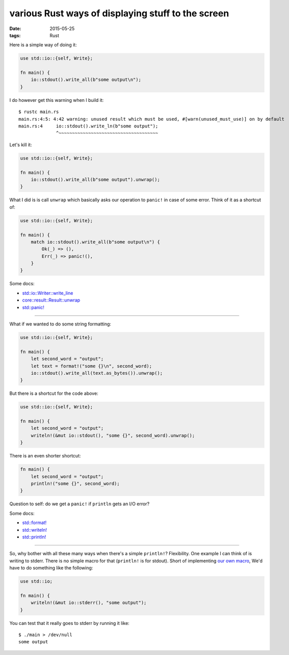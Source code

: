 various Rust ways of displaying stuff to the screen
===================================================

:date: 2015-05-25
:tags: Rust



Here is a simple way of doing it:

.. sourcecode:: rust

  use std::io::{self, Write};

  fn main() {
      io::stdout().write_all(b"some output\n");
  }

I do however get this warning when I build it::

  $ rustc main.rs
  main.rs:4:5: 4:42 warning: unused result which must be used, #[warn(unused_must_use)] on by default
  main.rs:4     io::stdout().write_ln(b"some output");
                ^~~~~~~~~~~~~~~~~~~~~~~~~~~~~~~~~~~~~~

Let's kill it:

.. sourcecode:: rust

  use std::io::{self, Write};

  fn main() {
      io::stdout().write_all(b"some output").unwrap();
  }

What I did is is call ``unwrap`` which basically asks our operation
to ``panic!`` in case of some error. Think of it as a shortcut of:

.. sourcecode:: rust

  use std::io::{self, Write};

  fn main() {
      match io::stdout().write_all(b"some output\n") {
          Ok(_) => (),
          Err(_) => panic!(),
      }
  }

Some docs:

* `std::io::Writer::write_line`__
* `core::result::Result::unwrap`__
* `std::panic!`__

__ http://doc.rust-lang.org/std/io/trait.Write.html#method.write_all
__ http://doc.rust-lang.org/std/result/enum.Result.html#method.unwrap
__ http://doc.rust-lang.org/std/macro.panic!.html

----

What if we wanted to do some string formatting:

.. sourcecode:: rust

  use std::io::{self, Write};

  fn main() {
      let second_word = "output";
      let text = format!("some {}\n", second_word);
      io::stdout().write_all(text.as_bytes()).unwrap();
  }

But there is a shortcut for the code above:

.. sourcecode:: rust

  use std::io::{self, Write};

  fn main() {
      let second_word = "output";
      writeln!(&mut io::stdout(), "some {}", second_word).unwrap();
  }

There is an even shorter shortcut:

.. sourcecode:: rust

  fn main() {
      let second_word = "output";
      println!("some {}", second_word);
  }

Question to self: do we get a ``panic!`` if ``println`` gets an I/O error?

Some docs:

* `std::format!`__
* `std::writeln!`__
* `std::println!`__

__ http://doc.rust-lang.org/std/macro.format!.html
__ http://doc.rust-lang.org/std/macro.writeln!.html
__ http://doc.rust-lang.org/std/macro.println!.html

----

So, why bother with all these many ways when there's a simple
``println!``? Flexibility. One example I can think of is writing to
stderr. There is no simple macro for that (``println!`` is for
stdout). Short of implementing `our own macro`__, We'd have to do
something like the following:

.. sourcecode:: rust

  use std::io;

  fn main() {
      writeln!(&mut io::stderr(), "some output");
  }

You can test that it really goes to stderr by running it like::

  $ ./main > /dev/null
  some output

__ http://stackoverflow.com/a/27590832/321731
